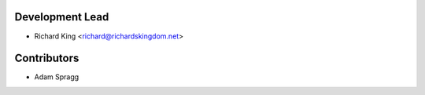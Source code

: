 Development Lead
----------------

* Richard King <richard@richardskingdom.net>

Contributors
------------

* Adam Spragg
